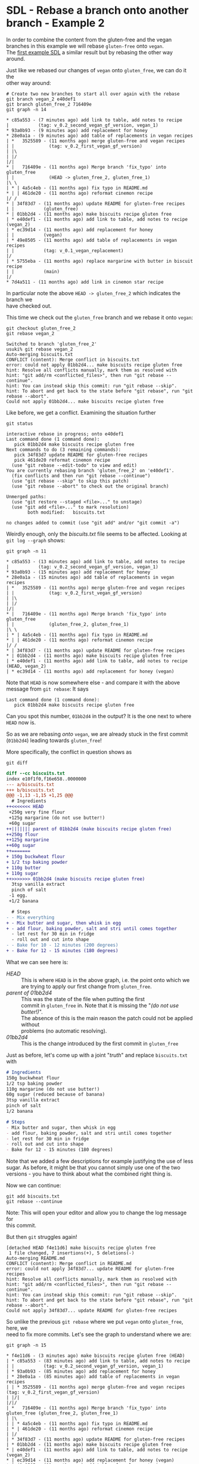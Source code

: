 #+OPTIONS: <:nil d:nil timestamp:t ^:nil tags:nil toc:nil num:nil \n:t
#+STARTUP: fninline inlineimages showall

* SDL - Rebase a branch onto another branch - Example 2
In order to combine the content from the gluten-free and the vegan
branches in this example we will rebase ~gluten-free~ onto ~vegan~.
The [[file:sdl_rebase_01.org::*SDL - Rebase a branch onto another branch - Example 1][first example SDL]] a similar result but by rebasing the other way
around.

Just like we rebased our changes of ~vegan~ onto ~gluten_free~, we can do it the
other way around:

#+begin_src shell-script
# Create two new branches to start all over again with the rebase
git branch vegan_2 e40def1
git branch gluten_free_2 716409e
git graph -n 14
#+end_src
#+begin_example
 * c85a553 - (7 minutes ago) add link to table, add notes to recipe
 |           (tag: v_0.2_second_vegan_gf_version, vegan_1)
 * 93a0b93 - (9 minutes ago) add replacement for honey
 * 28e0a1a - (9 minutes ago) add table of replacements in vegan recipes
 | *   3525589 - (11 months ago) merge gluten-free and vegan recipes
 | |             (tag: v_0.2_first_vegan_gf_version)
 | |\
 | |/
 |/|
 * |   716409e - (11 months ago) Merge branch 'fix_typo' into gluten_free
 | |             (HEAD -> gluten_free_2, gluten_free_1)
 |\ \
 | * | 4a5c4eb - (11 months ago) fix typo in README.md
 * | | 461de20 - (11 months ago) reformat cinemon recipe
 |/ /
 * | 34f83d7 - (11 months ago) update README for gluten-free recipes
 | |           (gluten_free)
 * | 01bb2d4 - (11 months ago) make biscuits recipe gluten free
 | * e40def1 - (11 months ago) add link to table, add notes to recipe (vegan_2)
 | * ec39d14 - (11 months ago) add replacement for honey
 | |           (vegan)
 | * 49e8505 - (11 months ago) add table of replacements in vegan recipes
 | |           (tag: v_0.1_vegan_replacement)
 |/
 | * 5755eba - (11 months ago) replace margarine with butter in biscuit recipe
 | |           (main)
 |/
 * 7d4a511 - (11 months ago) add link in cinemon star recipe
#+end_example
In particular note the above ~HEAD -> gluten_free_2~ which indicates the branch we
have checked out.

This time we check out the ~gluten_free~ branch and we rebase it onto ~vegan~:
#+begin_src shell-script
git checkout gluten_free_2
git rebase vegan_2
#+end_src
#+begin_example
Switched to branch 'gluten_free_2'
usuki% git rebase vegan_2
Auto-merging biscuits.txt
CONFLICT (content): Merge conflict in biscuits.txt
error: could not apply 01bb2d4... make biscuits recipe gluten free
hint: Resolve all conflicts manually, mark them as resolved with
hint: "git add/rm <conflicted_files>", then run "git rebase --continue".
hint: You can instead skip this commit: run "git rebase --skip".
hint: To abort and get back to the state before "git rebase", run "git rebase --abort".
Could not apply 01bb2d4... make biscuits recipe gluten free
#+end_example

Like before, we get a conflict. Examining the situation further
#+begin_src shell-script
git status
#+end_src
#+begin_example
interactive rebase in progress; onto e40def1
Last command done (1 command done):
   pick 01bb2d4 make biscuits recipe gluten free
Next commands to do (3 remaining commands):
   pick 34f83d7 update README for gluten-free recipes
   pick 461de20 reformat cinemon recipe
  (use "git rebase --edit-todo" to view and edit)
You are currently rebasing branch 'gluten_free_2' on 'e40def1'.
  (fix conflicts and then run "git rebase --continue")
  (use "git rebase --skip" to skip this patch)
  (use "git rebase --abort" to check out the original branch)

Unmerged paths:
  (use "git restore --staged <file>..." to unstage)
  (use "git add <file>..." to mark resolution)
        both modified:   biscuits.txt

no changes added to commit (use "git add" and/or "git commit -a")
#+end_example

Weirdly enough, only the /biscuits.txt/ file seems to be affected. Looking at ~git log --graph~ shows:
#+begin_src shell-script
git graph -n 11
#+end_src
#+begin_example
 * c85a553 - (13 minutes ago) add link to table, add notes to recipe
 |           (tag: v_0.2_second_vegan_gf_version, vegan_1)
 * 93a0b93 - (15 minutes ago) add replacement for honey
 * 28e0a1a - (15 minutes ago) add table of replacements in vegan recipes
 | *   3525589 - (11 months ago) merge gluten-free and vegan recipes
 | |             (tag: v_0.2_first_vegan_gf_version)
 | |\
 | |/
 |/|
 * |   716409e - (11 months ago) Merge branch 'fix_typo' into gluten_free
 | |             (gluten_free_2, gluten_free_1)
 |\ \
 | * | 4a5c4eb - (11 months ago) fix typo in README.md
 * | | 461de20 - (11 months ago) reformat cinemon recipe
 |/ /
 * | 34f83d7 - (11 months ago) update README for gluten-free recipes
 * | 01bb2d4 - (11 months ago) make biscuits recipe gluten free
 | * e40def1 - (11 months ago) add link to table, add notes to recipe (HEAD, vegan_2)
 | * ec39d14 - (11 months ago) add replacement for honey (vegan)
#+end_example
Note that ~HEAD~ is now somewhere else - and compare it with the above message from ~git rebase~: It says
#+begin_example
Last command done (1 command done):
   pick 01bb2d4 make biscuits recipe gluten free
#+end_example
Can you spot this number, ~01bb2d4~ in the output? It is the one next to where ~HEAD~ now is.

So as we are rebasing /onto/ ~vegan~, we are already stuck in the first commit (~01bb2d4~) leading towards ~gluten_free~!

More specifically, the conflict in question shows as
#+begin_src shell-script
git diff
#+end_src
#+begin_src diff
diff --cc biscuits.txt
index e10f1f0,f16e658..0000000
--- a/biscuits.txt
+++ b/biscuits.txt
@@@ -1,13 -1,15 +1,25 @@@
  # Ingredients
++<<<<<<< HEAD
 +250g very fine flour
 +125g margarine (do not use butter!)
 +60g sugar
++||||||| parent of 01bb2d4 (make biscuits recipe gluten free)
++250g flour
++125g margarine
++60g sugar
++=======
+ 150g buckwheat flour
+ 1/2 tsp baking powder
+ 110g butter
+ 110g sugar
++>>>>>>> 01bb2d4 (make biscuits recipe gluten free)
  3tsp vanilla extract
  pinch of salt
 -1 egg.
 +1/2 banana

  # Steps
- - Mix everything
+ - Mix butter and sugar, then whisk in egg
+ - add flour, baking powder, salt and stri until comes together
  - let rest for 30 min in fridge
  - roll out and cut into shape
- - Bake for 10 - 12 minutes (200 degrees)
+ - Bake for 12 - 15 minutes (180 degrees)
#+end_src

What we can see here is:
- /HEAD/ :: This is where ~HEAD~ is in the above graph, i.e. the point onto which we are trying to apply our first change from ~gluten_free~.
- /parent of 01bb2d4/ :: This was the state of the file when putting the first
  commit in ~gluten_free~ in. Note that it is missing the "/(do not use butter!)/".
  The absence of this is the main reason the patch could not be applied without
  problems (no automatic resolving).
- /01bb2d4/ :: This is the change introduced by the first commit in ~gluten_free~

Just as before, let's come up with a joint "/truth/" and replace ~biscuits.txt~ with
#+begin_src markdown
# Ingredients
150g buckwheat flour
1/2 tsp baking powder
110g margarine (do not use butter!)
60g sugar (reduced because of banana)
3tsp vanilla extract
pinch of salt
1/2 banana

# Steps
- Mix butter and sugar, then whisk in egg
- add flour, baking powder, salt and stri until comes together
- let rest for 30 min in fridge
- roll out and cut into shape
- Bake for 12 - 15 minutes (180 degrees)
#+end_src

Note that we added a few descriptions for example justifying the use of less
sugar. As before, it might be that you cannot simply use one of the two
versions - you have to think about what the combined right thing is.

Now we can continue:
#+begin_src shell-script
git add biscuits.txt
git rebase --continue
#+end_src
Note: This will open your editor and allow you to change the log message for
this commit.

But then ~git~ struggles again!
#+begin_example
[detached HEAD f4e11d6] make biscuits recipe gluten free
 1 file changed, 7 insertions(+), 5 deletions(-)
Auto-merging README.md
CONFLICT (content): Merge conflict in README.md
error: could not apply 34f83d7... update README for gluten-free recipes
hint: Resolve all conflicts manually, mark them as resolved with
hint: "git add/rm <conflicted_files>", then run "git rebase --continue".
hint: You can instead skip this commit: run "git rebase --skip".
hint: To abort and get back to the state before "git rebase", run "git rebase --abort".
Could not apply 34f83d7... update README for gluten-free recipes
#+end_example

So unlike the previous ~git rebase~ where we put ~vegan~ onto ~gluten_free~, here, we
need to fix more commits. Let's see the graph to understand where we are:
#+begin_src shell-script
git graph -n 15
#+end_src
#+begin_example
 * f4e11d6 - (3 minutes ago) make biscuits recipe gluten free (HEAD)
 | * c85a553 - (83 minutes ago) add link to table, add notes to recipe
 | |           (tag: v_0.2_second_vegan_gf_version, vegan_1)
 | * 93a0b93 - (85 minutes ago) add replacement for honey
 | * 28e0a1a - (85 minutes ago) add table of replacements in vegan recipes
 | | * 3525589 - (11 months ago) merge gluten-free and vegan recipes (tag: v_0.2_first_vegan_gf_version)
 | |/|
 |/|/
 | *   716409e - (11 months ago) Merge branch 'fix_typo' into gluten_free (gluten_free_2, gluten_free_1)
 | |\
 | | * 4a5c4eb - (11 months ago) fix typo in README.md
 | * | 461de20 - (11 months ago) reformat cinemon recipe
 | |/
 | * 34f83d7 - (11 months ago) update README for gluten-free recipes
 | * 01bb2d4 - (11 months ago) make biscuits recipe gluten free
 * | e40def1 - (11 months ago) add link to table, add notes to recipe (vegan_2)
 * | ec39d14 - (11 months ago) add replacement for honey (vegan)
 * | 49e8505 - (11 months ago) add table of replacements in vegan recipes (tag: v_0.1_vegan_replacement)
 |/
 | * 5755eba - (11 months ago) replace margarine with butter in biscuit recipe
 |/
 * 7d4a511 - (11 months ago) add link in cinemon star recipe
#+end_example

See how ~HEAD~ is now at the top - at the commit we just crafted during our first
step (~fae11d6~). The changes we look at can be seen using ~git diff~:
#+begin_src diff
diff --cc README.md
index 68a50d7,21f7c73..0000000
--- a/README.md
+++ b/README.md
@@@ -1,10 -1,7 +1,16 @@@
  # Overview
++<<<<<<< HEAD
 +A collection of vegan recipes
++||||||| parent of 34f83d7 (update README for gluten-free recipes)
++A collection of recipes
++=======
+ A collection of gluten-free recipes
++>>>>>>> 34f83d7 (update README for gluten-free recipes)

  ## Recipes
  So far we have:
- 1. Biscuits (see [here](biscuits.txt))
+ 1. Biscuits (see [here](biscuits.txt), basd on buckwheat flour)
  2. Cinemon Stars (see [here](cinemon_stars.txt))
 +
 +## Common replacements
 +See this [table](substitutes.rst)
#+end_src

Let's replace this with a version we are happy with and continue:
#+begin_src shell-script
nano README.md    # ← fix the merge, create a good combined version
git add README.md
git rebase --continue
#+end_src
This time, let's change the commit message from
#+begin_src text
update README for gluten-free recipes
#+end_src
to
#+begin_src text
update README for gluten-free recipes (based on vegan)
#+end_src

This time ~git rebase~ continues to the end and we see:
#+begin_example
[detached HEAD 00cbb59] update README for gluten-free recipes (based on vegan)
 1 file changed, 2 insertions(+), 2 deletions(-)
Successfully rebased and updated refs/heads/gluten_free_2.
#+end_example

In order to be able to see what we have done, let's create a new ~tag~:
#+begin_src shell-script
git tag --annotate --message 'combined vegan and gf using rebase onto vegan' v_0.2_third_vegan_gf_version
#+end_src

Using ~gitk --all~ gives the following view:
#+name: fig:gitk_after_conflict_resolution_rebase_2
#+caption: History after resolving the conflicts from rebasing ~gluten_free~
#+caption: onto ~vegan~.
#+caption: Note the different order of the commit messages between
#+caption: ~vegan_1~ (where we rebased ~vegan~ onto ~gluten_free~),
#+caption: ~gluten_free_1~ (the merged version), and
#+caption: ~gluten_free_2~ (where we rebased ~gluten_free~ onto ~vegan~).
[[file:figures/task_06_020.png]]

The overall summary is: ~git merge~ is less trouble as you only have to combine
versions once. The cost it comes with is a /non-linear history/ as shown above.

** Your Task                                                           :task:
Like before, play around with the above situation. Don't be afraid of getting
into conflicts. You can always get out again by ~git rebase --abort~.

([[file:README.org::*SDL - Rebase Branches][back to main document]])

# Local Variables:
# mode: org
# ispell-local-dictionary: "british"
# eval: (flyspell-mode t)
# eval: (flyspell-buffer)
# End:
